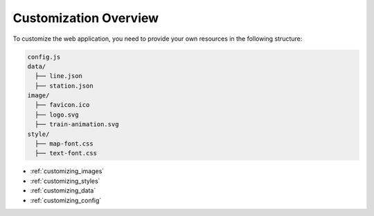 Customization Overview
======================

To customize the web application, you need to provide your own resources in the following structure:

.. code-block:: text

    config.js
    data/
      ├── line.json
      ├── station.json
    image/
      ├── favicon.ico
      ├── logo.svg
      ├── train-animation.svg
    style/
      ├── map-font.css
      ├── text-font.css

- :ref:`customizing_images`
- :ref:`customizing_styles`
- :ref:`customizing_data`
- :ref:`customizing_config`
